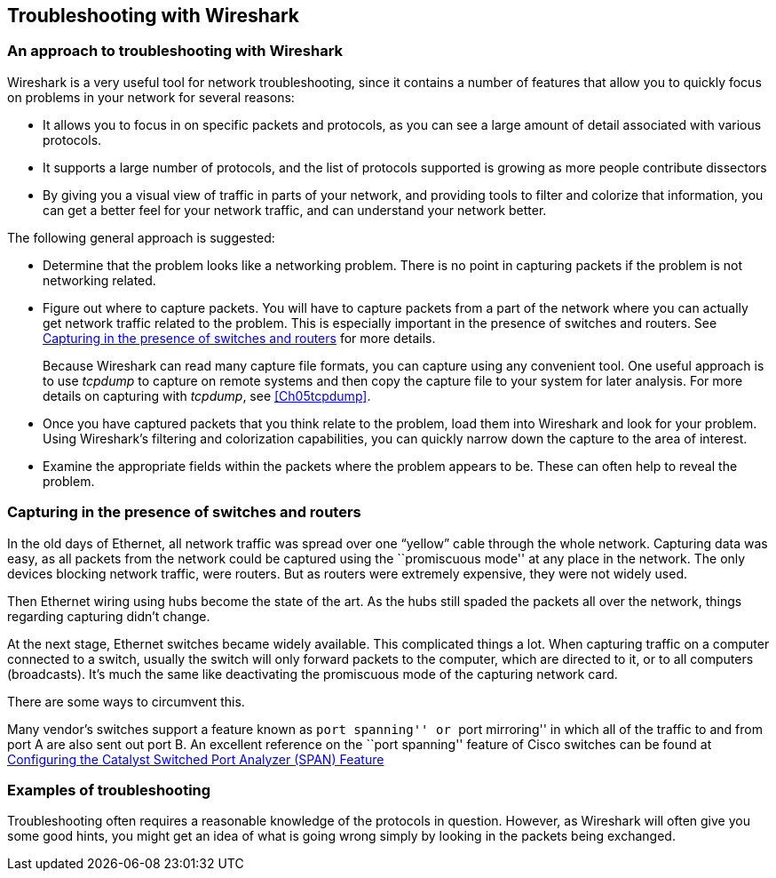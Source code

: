 // WSUG Chapter Four

[[Chap04]]

== Troubleshooting with Wireshark

=== An approach to troubleshooting with Wireshark

Wireshark is a very useful tool for network troubleshooting, since it contains a
number of features that allow you to quickly focus on problems in your network
for several reasons:

* It allows you to focus in on specific packets and protocols, as you can see a
  large amount of detail associated with various protocols.

* It supports a large number of protocols, and the list of protocols supported
  is growing as more people contribute dissectors

* By giving you a visual view of traffic in parts of your network, and providing
  tools to filter and colorize that information, you can get a better feel for
  your network traffic, and can understand your network better.

The following general approach is suggested:

* Determine that the problem looks like a networking problem. There is no point
  in capturing packets if the problem is not networking related.

* Figure out where to capture packets. You will have to capture packets from a
  part of the network where you can actually get network traffic related to the
  problem. This is especially important in the presence of switches and routers.
  See <<Ch04ROUSWI>> for more details.
+
Because Wireshark can read many capture file formats, you can capture using any
convenient tool. One useful approach is to use _tcpdump_ to capture on remote
systems and then copy the capture file to your system for later analysis. For
more details on capturing with _tcpdump_, see <<Ch05tcpdump>>.

* Once you have captured packets that you think relate to the problem, load them
  into Wireshark and look for your problem. Using Wireshark’s filtering and
  colorization capabilities, you can quickly narrow down the capture to the area
  of interest.

* Examine the appropriate fields within the packets where the problem appears to
  be. These can often help to reveal the problem.

[[Ch04ROUSWI]]

=== Capturing in the presence of switches and routers

In the old days of Ethernet, all network traffic was spread over one “yellow”
cable through the whole network. Capturing data was easy, as all packets from
the network could be captured using the ``promiscuous mode'' at any place in the
network. The only devices blocking network traffic, were routers. But as routers
were extremely expensive, they were not widely used.

Then Ethernet wiring using hubs become the state of the art. As the hubs still
spaded the packets all over the network, things regarding capturing didn't
change.

At the next stage, Ethernet switches became widely available. This complicated
things a lot. When capturing traffic on a computer connected to a switch,
usually the switch will only forward packets to the computer, which are directed
to it, or to all computers (broadcasts). It’s much the same like deactivating
the promiscuous mode of the capturing network card.

There are some ways to circumvent this.

Many vendor’s switches support a feature known as ``port spanning'' or ``port
mirroring'' in which all of the traffic to and from port A are also sent out
port B. An excellent reference on the ``port spanning'' feature of Cisco
switches can be found at
link:$$http://www.cisco.com/warp/public/473/41.html$$[Configuring the Catalyst Switched Port Analyzer (SPAN) Feature]

=== Examples of troubleshooting

Troubleshooting often requires a reasonable knowledge of the protocols in
question. However, as Wireshark will often give you some good hints, you might
get an idea of what is going wrong simply by looking in the packets being
exchanged.

// End of WSUG Chapter 4

